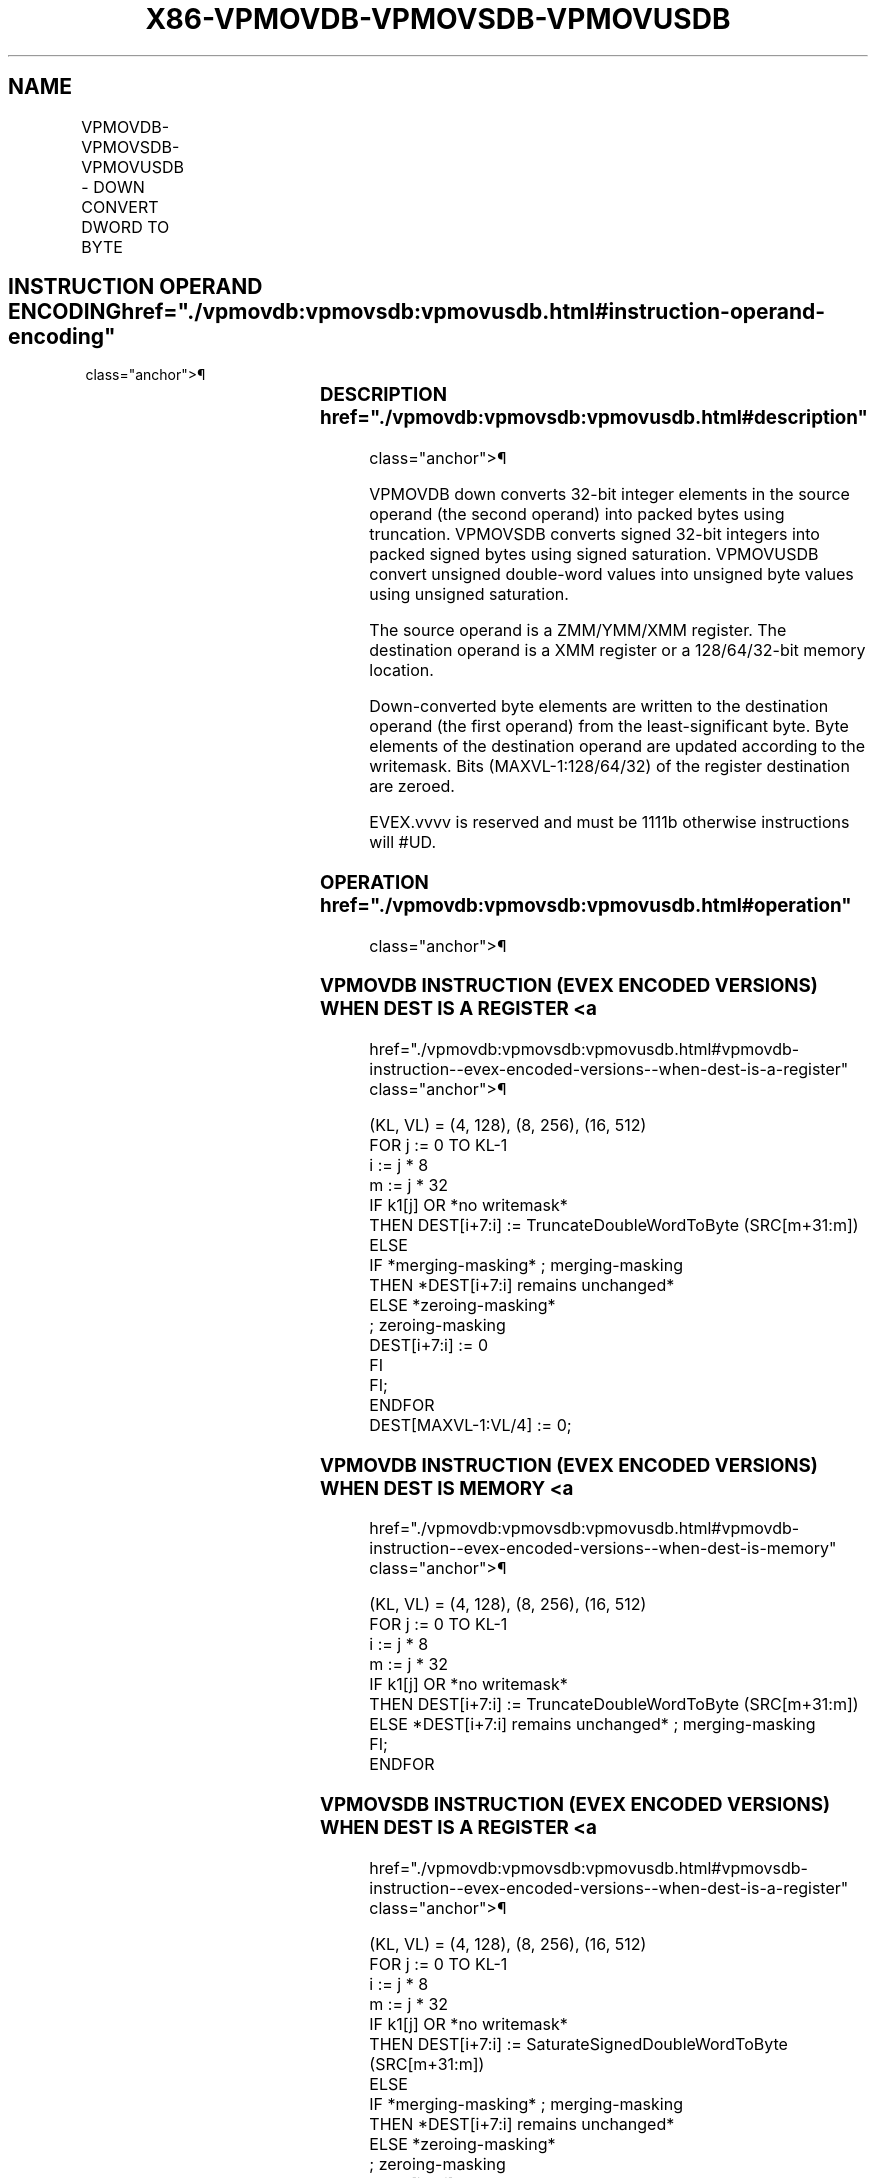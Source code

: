 '\" t
.nh
.TH "X86-VPMOVDB-VPMOVSDB-VPMOVUSDB" "7" "December 2023" "Intel" "Intel x86-64 ISA Manual"
.SH NAME
VPMOVDB-VPMOVSDB-VPMOVUSDB - DOWN CONVERT DWORD TO BYTE
.TS
allbox;
l l l l l 
l l l l l .
\fBOpcode/Instruction\fP	\fBOp / En\fP	\fB64/32 bit Mode Support\fP	\fBCPUID Feature Flag\fP	\fBDescription\fP
T{
EVEX.128.F3.0F38.W0 31 /r VPMOVDB xmm1/m32 {k1}{z}, xmm2
T}	A	V/V	AVX512VL AVX512F	T{
Converts 4 packed double-word integers from xmm2 into 4 packed byte integers in xmm1/m32 with truncation under writemask k1.
T}
T{
EVEX.128.F3.0F38.W0 21 /r VPMOVSDB xmm1/m32 {k1}{z}, xmm2
T}	A	V/V	AVX512VL AVX512F	T{
Converts 4 packed signed double-word integers from xmm2 into 4 packed signed byte integers in xmm1/m32 using signed saturation under writemask k1.
T}
T{
EVEX.128.F3.0F38.W0 11 /r VPMOVUSDB xmm1/m32 {k1}{z}, xmm2
T}	A	V/V	AVX512VL AVX512F	T{
Converts 4 packed unsigned double-word integers from xmm2 into 4 packed unsigned byte integers in xmm1/m32 using unsigned saturation under writemask k1.
T}
T{
EVEX.256.F3.0F38.W0 31 /r VPMOVDB xmm1/m64 {k1}{z}, ymm2
T}	A	V/V	AVX512VL AVX512F	T{
Converts 8 packed double-word integers from ymm2 into 8 packed byte integers in xmm1/m64 with truncation under writemask k1.
T}
T{
EVEX.256.F3.0F38.W0 21 /r VPMOVSDB xmm1/m64 {k1}{z}, ymm2
T}	A	V/V	AVX512VL AVX512F	T{
Converts 8 packed signed double-word integers from ymm2 into 8 packed signed byte integers in xmm1/m64 using signed saturation under writemask k1.
T}
T{
EVEX.256.F3.0F38.W0 11 /r VPMOVUSDB xmm1/m64 {k1}{z}, ymm2
T}	A	V/V	AVX512VL AVX512F	T{
Converts 8 packed unsigned double-word integers from ymm2 into 8 packed unsigned byte integers in xmm1/m64 using unsigned saturation under writemask k1.
T}
T{
EVEX.512.F3.0F38.W0 31 /r VPMOVDB xmm1/m128 {k1}{z}, zmm2
T}	A	V/V	AVX512F	T{
Converts 16 packed double-word integers from zmm2 into 16 packed byte integers in xmm1/m128 with truncation under writemask k1.
T}
T{
EVEX.512.F3.0F38.W0 21 /r VPMOVSDB xmm1/m128 {k1}{z}, zmm2
T}	A	V/V	AVX512F	T{
Converts 16 packed signed double-word integers from zmm2 into 16 packed signed byte integers in xmm1/m128 using signed saturation under writemask k1.
T}
T{
EVEX.512.F3.0F38.W0 11 /r VPMOVUSDB xmm1/m128 {k1}{z}, zmm2
T}	A	V/V	AVX512F	T{
Converts 16 packed unsigned double-word integers from zmm2 into 16 packed unsigned byte integers in xmm1/m128 using unsigned saturation under writemask k1.
T}
.TE

.SH INSTRUCTION OPERAND ENCODING  href="./vpmovdb:vpmovsdb:vpmovusdb.html#instruction-operand-encoding"
class="anchor">¶

.TS
allbox;
l l l l l l 
l l l l l l .
\fBOp/En\fP	\fBTuple Type\fP	\fBOperand 1\fP	\fBOperand 2\fP	\fBOperand 3\fP	\fBOperand 4\fP
A	Quarter Mem	ModRM:r/m (w)	ModRM:reg (r)	N/A	N/A
.TE

.SS DESCRIPTION  href="./vpmovdb:vpmovsdb:vpmovusdb.html#description"
class="anchor">¶

.PP
VPMOVDB down converts 32-bit integer elements in the source operand (the
second operand) into packed bytes using truncation. VPMOVSDB converts
signed 32-bit integers into packed signed bytes using signed saturation.
VPMOVUSDB convert unsigned double-word values into unsigned byte values
using unsigned saturation.

.PP
The source operand is a ZMM/YMM/XMM register. The destination operand is
a XMM register or a 128/64/32-bit memory location.

.PP
Down-converted byte elements are written to the destination operand (the
first operand) from the least-significant byte. Byte elements of the
destination operand are updated according to the writemask. Bits
(MAXVL-1:128/64/32) of the register destination are zeroed.

.PP
EVEX.vvvv is reserved and must be 1111b otherwise instructions will
#UD.

.SS OPERATION  href="./vpmovdb:vpmovsdb:vpmovusdb.html#operation"
class="anchor">¶

.SS VPMOVDB INSTRUCTION (EVEX ENCODED VERSIONS) WHEN DEST IS A REGISTER <a
href="./vpmovdb:vpmovsdb:vpmovusdb.html#vpmovdb-instruction--evex-encoded-versions--when-dest-is-a-register"
class="anchor">¶

.EX
(KL, VL) = (4, 128), (8, 256), (16, 512)
FOR j := 0 TO KL-1
    i := j * 8
    m := j * 32
    IF k1[j] OR *no writemask*
        THEN DEST[i+7:i] := TruncateDoubleWordToByte (SRC[m+31:m])
        ELSE
            IF *merging-masking* ; merging-masking
                THEN *DEST[i+7:i] remains unchanged*
                ELSE *zeroing-masking*
                        ; zeroing-masking
                    DEST[i+7:i] := 0
            FI
    FI;
ENDFOR
DEST[MAXVL-1:VL/4] := 0;
.EE

.SS VPMOVDB INSTRUCTION (EVEX ENCODED VERSIONS) WHEN DEST IS MEMORY <a
href="./vpmovdb:vpmovsdb:vpmovusdb.html#vpmovdb-instruction--evex-encoded-versions--when-dest-is-memory"
class="anchor">¶

.EX
(KL, VL) = (4, 128), (8, 256), (16, 512)
FOR j := 0 TO KL-1
    i := j * 8
    m := j * 32
    IF k1[j] OR *no writemask*
        THEN DEST[i+7:i] := TruncateDoubleWordToByte (SRC[m+31:m])
        ELSE *DEST[i+7:i] remains unchanged* ; merging-masking
    FI;
ENDFOR
.EE

.SS VPMOVSDB INSTRUCTION (EVEX ENCODED VERSIONS) WHEN DEST IS A REGISTER <a
href="./vpmovdb:vpmovsdb:vpmovusdb.html#vpmovsdb-instruction--evex-encoded-versions--when-dest-is-a-register"
class="anchor">¶

.EX
(KL, VL) = (4, 128), (8, 256), (16, 512)
FOR j := 0 TO KL-1
    i := j * 8
    m := j * 32
    IF k1[j] OR *no writemask*
        THEN DEST[i+7:i] := SaturateSignedDoubleWordToByte (SRC[m+31:m])
        ELSE
            IF *merging-masking* ; merging-masking
                THEN *DEST[i+7:i] remains unchanged*
                ELSE *zeroing-masking*
                        ; zeroing-masking
                    DEST[i+7:i] := 0
            FI
    FI;
ENDFOR
DEST[MAXVL-1:VL/4] := 0;
.EE

.SS VPMOVSDB INSTRUCTION (EVEX ENCODED VERSIONS) WHEN DEST IS MEMORY <a
href="./vpmovdb:vpmovsdb:vpmovusdb.html#vpmovsdb-instruction--evex-encoded-versions--when-dest-is-memory"
class="anchor">¶

.EX
(KL, VL) = (4, 128), (8, 256), (16, 512)
FOR j := 0 TO KL-1
    i := j * 8
    m := j * 32
    IF k1[j] OR *no writemask*
        THEN DEST[i+7:i] := SaturateSignedDoubleWordToByte (SRC[m+31:m])
        ELSE *DEST[i+7:i] remains unchanged* ; merging-masking
    FI;
ENDFOR
.EE

.SS VPMOVUSDB INSTRUCTION (EVEX ENCODED VERSIONS) WHEN DEST IS A REGISTER <a
href="./vpmovdb:vpmovsdb:vpmovusdb.html#vpmovusdb-instruction--evex-encoded-versions--when-dest-is-a-register"
class="anchor">¶

.EX
    (KL, VL) = (4, 128), (8, 256), (16, 512)
    FOR j := 0 TO KL-1
        i := j * 8
        m := j * 32
        IF k1[j] OR *no writemask*
            THEN DEST[i+7:i] := SaturateUnsignedDoubleWordToByte (SRC[m+31:m])
            ELSE
                IF *merging-masking* ; merging-masking
                    THEN *DEST[i+7:i] remains unchanged*
                    ELSE *zeroing-masking*
                            ; zeroing-masking
                        DEST[i+7:i] := 0
                FI
        FI;
    ENDFOR
    DEST[MAXVL-1:VL/4] := 0;
VPMOVUSDB instruction (EVEX encoded versions) when dest is memory
    (KL, VL) = (4, 128), (8, 256), (16, 512)
    FOR j := 0 TO KL-1
        i := j * 8
        m := j * 32
        IF k1[j] OR *no writemask*
            THEN DEST[i+7:i] := SaturateUnsignedDoubleWordToByte (SRC[m+31:m])
            ELSE *DEST[i+7:i] remains unchanged* ; merging-masking
        FI;
    ENDFOR
.EE

.SS INTEL C/C++ COMPILER INTRINSIC EQUIVALENTS <a
href="./vpmovdb:vpmovsdb:vpmovusdb.html#intel-c-c++-compiler-intrinsic-equivalents"
class="anchor">¶

.EX
VPMOVDB __m128i _mm512_cvtepi32_epi8( __m512i a);

VPMOVDB __m128i _mm512_mask_cvtepi32_epi8(__m128i s, __mmask16 k, __m512i a);

VPMOVDB __m128i _mm512_maskz_cvtepi32_epi8( __mmask16 k, __m512i a);

VPMOVDB void _mm512_mask_cvtepi32_storeu_epi8(void * d, __mmask16 k, __m512i a);

VPMOVSDB __m128i _mm512_cvtsepi32_epi8( __m512i a);

VPMOVSDB __m128i _mm512_mask_cvtsepi32_epi8(__m128i s, __mmask16 k, __m512i a);

VPMOVSDB __m128i _mm512_maskz_cvtsepi32_epi8( __mmask16 k, __m512i a);

VPMOVSDB void _mm512_mask_cvtsepi32_storeu_epi8(void * d, __mmask16 k, __m512i a);

VPMOVUSDB __m128i _mm512_cvtusepi32_epi8( __m512i a);

VPMOVUSDB __m128i _mm512_mask_cvtusepi32_epi8(__m128i s, __mmask16 k, __m512i a);

VPMOVUSDB __m128i _mm512_maskz_cvtusepi32_epi8( __mmask16 k, __m512i a);

VPMOVUSDB void _mm512_mask_cvtusepi32_storeu_epi8(void * d, __mmask16 k, __m512i a);

VPMOVUSDB __m128i _mm256_cvtusepi32_epi8(__m256i a);

VPMOVUSDB __m128i _mm256_mask_cvtusepi32_epi8(__m128i a, __mmask8 k, __m256i b);

VPMOVUSDB __m128i _mm256_maskz_cvtusepi32_epi8( __mmask8 k, __m256i b);

VPMOVUSDB void _mm256_mask_cvtusepi32_storeu_epi8(void * , __mmask8 k, __m256i b);

VPMOVUSDB __m128i _mm_cvtusepi32_epi8(__m128i a);

VPMOVUSDB __m128i _mm_mask_cvtusepi32_epi8(__m128i a, __mmask8 k, __m128i b);

VPMOVUSDB __m128i _mm_maskz_cvtusepi32_epi8( __mmask8 k, __m128i b);

VPMOVUSDB void _mm_mask_cvtusepi32_storeu_epi8(void * , __mmask8 k, __m128i b);

VPMOVSDB __m128i _mm256_cvtsepi32_epi8(__m256i a);

VPMOVSDB __m128i _mm256_mask_cvtsepi32_epi8(__m128i a, __mmask8 k, __m256i b);

VPMOVSDB __m128i _mm256_maskz_cvtsepi32_epi8( __mmask8 k, __m256i b);

VPMOVSDB void _mm256_mask_cvtsepi32_storeu_epi8(void * , __mmask8 k, __m256i b);

VPMOVSDB __m128i _mm_cvtsepi32_epi8(__m128i a);

VPMOVSDB __m128i _mm_mask_cvtsepi32_epi8(__m128i a, __mmask8 k, __m128i b);

VPMOVSDB __m128i _mm_maskz_cvtsepi32_epi8( __mmask8 k, __m128i b);

VPMOVSDB void _mm_mask_cvtsepi32_storeu_epi8(void * , __mmask8 k, __m128i b);

VPMOVDB __m128i _mm256_cvtepi32_epi8(__m256i a);

VPMOVDB __m128i _mm256_mask_cvtepi32_epi8(__m128i a, __mmask8 k, __m256i b);

VPMOVDB __m128i _mm256_maskz_cvtepi32_epi8( __mmask8 k, __m256i b);

VPMOVDB void _mm256_mask_cvtepi32_storeu_epi8(void * , __mmask8 k, __m256i b);

VPMOVDB __m128i _mm_cvtepi32_epi8(__m128i a);

VPMOVDB __m128i _mm_mask_cvtepi32_epi8(__m128i a, __mmask8 k, __m128i b);

VPMOVDB __m128i _mm_maskz_cvtepi32_epi8( __mmask8 k, __m128i b);

VPMOVDB void _mm_mask_cvtepi32_storeu_epi8(void * , __mmask8 k, __m128i b);
.EE

.SS SIMD FLOATING-POINT EXCEPTIONS <a
href="./vpmovdb:vpmovsdb:vpmovusdb.html#simd-floating-point-exceptions"
class="anchor">¶

.PP
None.

.SS OTHER EXCEPTIONS  href="./vpmovdb:vpmovsdb:vpmovusdb.html#other-exceptions"
class="anchor">¶

.PP
EVEX-encoded instruction, see Table
2-53, “Type E6 Class Exception Conditions.”

.PP
Additionally:

.TS
allbox;
l l 
l l .
\fB\fP	\fB\fP
#UD	If EVEX.vvvv != 1111B.
.TE

.SH COLOPHON
This UNOFFICIAL, mechanically-separated, non-verified reference is
provided for convenience, but it may be
incomplete or
broken in various obvious or non-obvious ways.
Refer to Intel® 64 and IA-32 Architectures Software Developer’s
Manual
\[la]https://software.intel.com/en\-us/download/intel\-64\-and\-ia\-32\-architectures\-sdm\-combined\-volumes\-1\-2a\-2b\-2c\-2d\-3a\-3b\-3c\-3d\-and\-4\[ra]
for anything serious.

.br
This page is generated by scripts; therefore may contain visual or semantical bugs. Please report them (or better, fix them) on https://github.com/MrQubo/x86-manpages.
